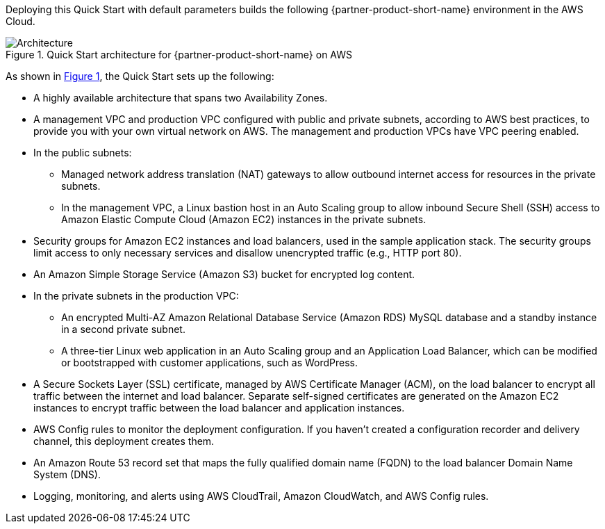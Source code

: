 :xrefstyle: short

Deploying this Quick Start with default parameters builds the following {partner-product-short-name} environment in the AWS Cloud.

// Replace this example diagram with your own. Follow our wiki guidelines: https://w.amazon.com/bin/view/AWS_Quick_Starts/Process_for_PSAs/#HPrepareyourarchitecturediagram. Upload your source PowerPoint file to the GitHub {deployment name}/docs/images/ directory in this repo. 

[#architecture1]
.Quick Start architecture for {partner-product-short-name} on AWS
image::../images/architecture_diagram.png[Architecture]

As shown in <<architecture1>>, the Quick Start sets up the following:

* A highly available architecture that spans two Availability Zones.
* A management VPC and production VPC configured with public and private subnets, according to AWS best practices, to provide you with your own virtual network on AWS. The management and production VPCs have VPC peering enabled.
* In the public subnets: 
** Managed network address translation (NAT) gateways to allow outbound internet access for resources in the private subnets.
** In the management VPC, a Linux bastion host in an Auto Scaling group to allow inbound Secure Shell (SSH) access to Amazon Elastic Compute Cloud (Amazon EC2) instances in the private subnets.
* Security groups for Amazon EC2 instances and load balancers, used in the sample application stack. The security groups limit access to only necessary services and disallow unencrypted traffic (e.g., HTTP port 80).
* An Amazon Simple Storage Service (Amazon S3) bucket for encrypted log content.
* In the private subnets in the production VPC:
** An encrypted Multi-AZ Amazon Relational Database Service (Amazon RDS) MySQL database and a standby instance in a second private subnet.
** A three-tier Linux web application in an Auto Scaling group and an Application Load Balancer, which can be modified or bootstrapped with customer applications, such as WordPress.
* A Secure Sockets Layer (SSL) certificate, managed by AWS Certificate Manager (ACM), on the load balancer to encrypt all traffic between the internet and load balancer. Separate self-signed certificates are generated on the Amazon EC2 instances to encrypt traffic between the load balancer and application instances.
* AWS Config rules to monitor the deployment configuration. If you haven’t created a configuration recorder and delivery channel, this deployment creates them.
* An Amazon Route 53 record set that maps the fully qualified domain name (FQDN) to the load balancer Domain Name System (DNS).
* Logging, monitoring, and alerts using AWS CloudTrail, Amazon CloudWatch, and AWS Config rules.
